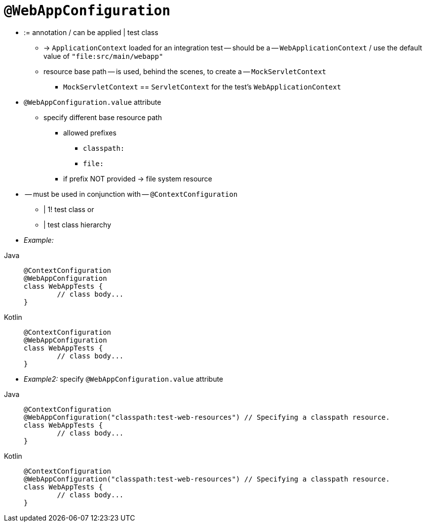 [[spring-testing-annotation-webappconfiguration]]
= `@WebAppConfiguration`

* := annotation / can be applied | test class
    ** -> `ApplicationContext` loaded for an integration test -- should be a -- `WebApplicationContext` / use the default value of `"file:src/main/webapp"`
    ** resource base path -- is used, behind the scenes, to create a -- `MockServletContext`
        *** `MockServletContext` == `ServletContext` for the test's `WebApplicationContext`
* `@WebAppConfiguration.value` attribute
    ** specify different base resource path
        *** allowed prefixes
            **** `classpath:`
            **** `file:`
        *** if prefix NOT provided -> file system resource
* -- must be used in conjunction with -- `@ContextConfiguration`
    ** | 1! test class or
    ** | test class hierarchy

* _Example:_

--
[tabs]
======
Java::
+
[source,java,indent=0,subs="verbatim,quotes",role="primary"]
----
	@ContextConfiguration
	@WebAppConfiguration
	class WebAppTests {
		// class body...
	}
----

Kotlin::
+
[source,kotlin,indent=0,subs="verbatim,quotes",role="secondary"]
----
	@ContextConfiguration
	@WebAppConfiguration
	class WebAppTests {
		// class body...
	}
----
======
--

* _Example2:_ specify `@WebAppConfiguration.value` attribute

--
[tabs]
======
Java::
+
[source,java,indent=0,subs="verbatim,quotes",role="primary"]
----
	@ContextConfiguration
	@WebAppConfiguration("classpath:test-web-resources") // Specifying a classpath resource.
	class WebAppTests {
		// class body...
	}
----

Kotlin::
+
[source,kotlin,indent=0,subs="verbatim,quotes",role="secondary"]
----
	@ContextConfiguration
	@WebAppConfiguration("classpath:test-web-resources") // Specifying a classpath resource.
	class WebAppTests {
		// class body...
	}
----
======
--
